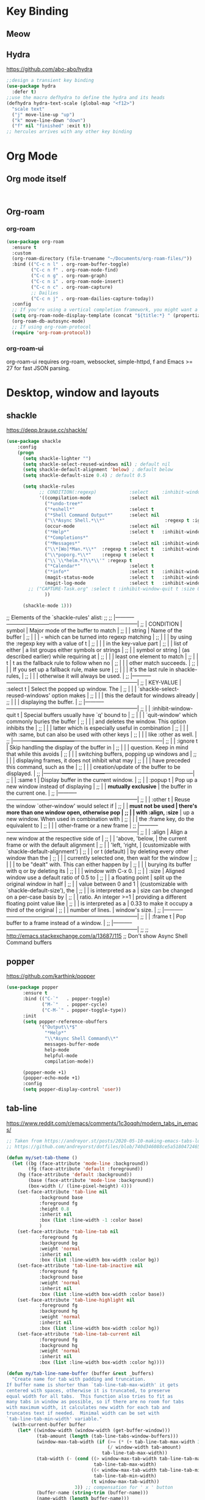 * Key Binding
** Meow
** Hydra 
https://github.com/abo-abo/hydra
#+begin_src emacs-lisp
;;design a transient key binding
(use-package hydra
  :defer t)
;;use the macro defhydra to define the hydra and its heads
(defhydra hydra-text-scale (global-map "<f12>")
  "scale text"
  ("j" move-line-up "up")
  ("k" move-line-down "down")
  ("f" nil "finished" :exit t))
;; hercules arrives with any other key binding

#+end_src
* Org Mode
** Org mode itself
#+begin_src emacs-lisp


#+end_src

** Org-roam
*** org-roam
#+begin_src emacs-lisp
(use-package org-roam
  :ensure t
  :custom
  (org-roam-directory (file-truename "~/Documents/org-roam-files/"))
  :bind (("C-c n l" . org-roam-buffer-toggle)
         ("C-c n f" . org-roam-node-find)
         ("C-c n g" . org-roam-graph)
         ("C-c n i" . org-roam-node-insert)
         ("C-c n c" . org-roam-capture)
         ;; Dailies
         ("C-c n j" . org-roam-dailies-capture-today))
  :config
  ;; If you're using a vertical completion framework, you might want a more informative completion interface
  (setq org-roam-node-display-template (concat "${title:*} " (propertize "${tags:10}" 'face 'org-tag)))
  (org-roam-db-autosync-mode)
  ;; If using org-roam-protocol
  (require 'org-roam-protocol))

#+end_src
*** org-roam-ui
org-roam-ui requires org-roam, websocket, simple-httpd, f and Emacs >= 27 for fast JSON parsing.

* Desktop, window  and layouts
** shackle 
https://depp.brause.cc/shackle/

#+begin_src emacs-lisp
  (use-package shackle
      :config
      (progn
        (setq shackle-lighter "")
        (setq shackle-select-reused-windows nil) ; default nil
        (setq shackle-default-alignment 'below) ; default below
        (setq shackle-default-size 0.4) ; default 0.5

        (setq shackle-rules
              ;; CONDITION(:regexp)            :select     :inhibit-window-quit   :size+:align|:other     :same|:popup
              '((compilation-mode              :select nil                                               )
                ("*undo-tree*"                                                    :size 0.25 :align right)
                ("*eshell*"                    :select t                          :other t               )
                ("*Shell Command Output*"      :select nil                                               )
                ("\\*Async Shell.*\\*"                      :regexp t :ignore t                          )
                (occur-mode                    :select nil                                   :align t    )
                ("*Help*"                      :select t   :inhibit-window-quit t :other t   :align right)
                ("*Completions*"                                                  :size 0.3  :align t    )
                ("*Messages*"                  :select nil :inhibit-window-quit t :other t   :align right)
                ("\\*[Wo]*Man.*\\*"  :regexp t :select t   :inhibit-window-quit t :other t               )
                ("\\*poporg.*\\*"    :regexp t :select t                          :other t               )
                ("\\`\\*helm.*?\\*\\'" :regexp t                                  :size 0.3  :align t    )
                ("*Calendar*"                  :select t                          :size 0.3  )
                ("*info*"                      :select t   :inhibit-window-quit t                         :same t)
                (magit-status-mode             :select t   :inhibit-window-quit t                         :same t)
                (magit-log-mode                :select t   :inhibit-window-quit t                         :same t)
  	      ;; ("CAPTURE-Task.org" :select t :inhibit-window-quit t :size 0.15 :align right :popup t)
                ))

        (shackle-mode 1)))

#+end_src
;; Elements of the `shackle-rules' alist:
;;
;; |-----------+------------------------+--------------------------------------------------|
;; | CONDITION | symbol                 | Major mode of the buffer to match                |
;; |           | string                 | Name of the buffer                               |
;; |           |                        | - which can be turned into regexp matching       |
;; |           |                        | by using the :regexp key with a value of t       |
;; |           |                        | in the key-value part                            |
;; |           | list of either         | a list groups either symbols or strings          |
;; |           | symbol or string       | (as described earlier) while requiring at        |
;; |           |                        | least one element to match                       |
;; |           | t                      | t as the fallback rule to follow when no         |
;; |           |                        | other match succeeds.                            |
;; |           |                        | If you set up a fallback rule, make sure         |
;; |           |                        | it's the last rule in shackle-rules,             |
;; |           |                        | otherwise it will always be used.                |
;; |-----------+------------------------+--------------------------------------------------|
;; | KEY-VALUE | :select t              | Select the popped up window. The                 |
;; |           |                        | `shackle-select-reused-windows' option makes     |
;; |           |                        | this the default for windows already             |
;; |           |                        | displaying the buffer.                           |
;; |-----------+------------------------+--------------------------------------------------|
;; |           | :inhibit-window-quit t | Special buffers usually have `q' bound to        |
;; |           |                        | `quit-window' which commonly buries the buffer   |
;; |           |                        | and deletes the window. This option inhibits the |
;; |           |                        | latter which is especially useful in combination |
;; |           |                        | with :same, but can also be used with other keys |
;; |           |                        | like :other as well.                             |
;; |-----------+------------------------+--------------------------------------------------|
;; |           | :ignore t              | Skip handling the display of the buffer in       |
;; |           |                        | question. Keep in mind that while this avoids    |
;; |           |                        | switching buffers, popping up windows and        |
;; |           |                        | displaying frames, it does not inhibit what may  |
;; |           |                        | have preceded this command, such as the          |
;; |           |                        | creation/update of the buffer to be displayed.   |
;; |-----------+------------------------+--------------------------------------------------|
;; |           | :same t                | Display buffer in the current window.            |
;; |           | :popup t               | Pop up a new window instead of displaying        |
;; |           | *mutually exclusive*   | the buffer in the current one.                   |
;; |-----------+------------------------+--------------------------------------------------|
;; |           | :other t               | Reuse the window `other-window' would select if  |
;; |           | *must not be used      | there's more than one window open, otherwise pop |
;; |           | with :align, :size*    | up a new window. When used in combination with   |
;; |           |                        | the :frame key, do the equivalent to             |
;; |           |                        | other-frame or a new frame                       |
;; |-----------+------------------------+--------------------------------------------------|
;; |           | :align                 | Align a new window at the respective side of     |
;; |           | 'above, 'below,        | the current frame or with the default alignment  |
;; |           | 'left, 'right,         | (customizable with `shackle-default-alignment')  |
;; |           | or t (default)         | by deleting every other window than the          |
;; |           |                        | currently selected one, then wait for the window |
;; |           |                        | to be "dealt" with. This can either happen by    |
;; |           |                        | burying its buffer with q or by deleting its     |
;; |           |                        | window with C-x 0.                               |
;; |           | :size                  | Aligned window use a default ratio of 0.5 to     |
;; |           | a floating point       | split up the original window in half             |
;; |           | value between 0 and 1  | (customizable with `shackle-default-size'), the  |
;; |           | is interpreted as a    | size can be changed on a per-case basis by       |
;; |           | ratio. An integer >=1  | providing a different floating point value like  |
;; |           | is interpreted as a    | 0.33 to make it occupy a third of the original   |
;; |           | number of lines.       | window's size.                                   |
;; |-----------+------------------------+--------------------------------------------------|
;; |           | :frame t               | Pop buffer to a frame instead of a window.       |
;; |-----------+------------------------+--------------------------------------------------|
;;
;; http://emacs.stackexchange.com/a/13687/115
;; Don't show Async Shell Command buffers

** popper
https://github.com/karthink/popper
#+begin_src emacs-lisp
  (use-package popper
        :ensure t
        :bind (("C-`"   . popper-toggle)
               ("M-`"   . popper-cycle)
               ("C-M-`" . popper-toggle-type))
        :init
        (setq popper-reference-obuffers
              '("Output\\*$"
                "*Help*"
                "\\*Async Shell Command\\*"
                messages-buffer-mode
                help-mode
                helpful-mode
                compilation-mode))
       
        (popper-mode +1)
        (popper-echo-mode +1)
        :config
        (setq popper-display-control 'user))     

#+end_src
** tab-line
https://www.reddit.com/r/emacs/comments/1c3oqqh/modern_tabs_in_emacs/

#+begin_src emacs-lisp 
;; Taken from https://andreyor.st/posts/2020-05-10-making-emacs-tabs-look-like-in-atom/
;; https://github.com/andreyorst/dotfiles/blob/740d346088ce5a51804724659a895d13ed574f81/.config/emacs/README.org#tabline

(defun my/set-tab-theme ()
  (let ((bg (face-attribute 'mode-line :background))
        (fg (face-attribute 'default :foreground))
	(hg (face-attribute 'default :background))
        (base (face-attribute 'mode-line :background))
        (box-width (/ (line-pixel-height) 4)))
    (set-face-attribute 'tab-line nil
			:background base
			:foreground fg
			:height 0.8
			:inherit nil
			:box (list :line-width -1 :color base)
			)
    (set-face-attribute 'tab-line-tab nil
			:foreground fg
			:background bg
			:weight 'normal
			:inherit nil
			:box (list :line-width box-width :color bg))
    (set-face-attribute 'tab-line-tab-inactive nil
			:foreground fg
			:background base
			:weight 'normal
			:inherit nil
			:box (list :line-width box-width :color base))
    (set-face-attribute 'tab-line-highlight nil
			:foreground fg
			:background hg
			:weight 'normal
			:inherit nil
			:box (list :line-width box-width :color hg))
    (set-face-attribute 'tab-line-tab-current nil
			:foreground fg
			:background hg
			:weight 'normal
			:inherit nil
			:box (list :line-width box-width :color hg))))

(defun my/tab-line-name-buffer (buffer &rest _buffers)
  "Create name for tab with padding and truncation.
If buffer name is shorter than `tab-line-tab-max-width' it gets
centered with spaces, otherwise it is truncated, to preserve
equal width for all tabs.  This function also tries to fit as
many tabs in window as possible, so if there are no room for tabs
with maximum width, it calculates new width for each tab and
truncates text if needed.  Minimal width can be set with
`tab-line-tab-min-width' variable."
  (with-current-buffer buffer
    (let* ((window-width (window-width (get-buffer-window)))
           (tab-amount (length (tab-line-tabs-window-buffers)))
           (window-max-tab-width (if (>= (* (+ tab-line-tab-max-width 3) tab-amount) window-width)
                                     (/ window-width tab-amount)
                                   tab-line-tab-max-width))
           (tab-width (- (cond ((> window-max-tab-width tab-line-tab-max-width)
                                tab-line-tab-max-width)
                               ((< window-max-tab-width tab-line-tab-min-width)
                                tab-line-tab-min-width)
                               (t window-max-tab-width))
                         3)) ;; compensation for ' x ' button
           (buffer-name (string-trim (buffer-name)))
           (name-width (length buffer-name)))
      (if (>= name-width tab-width)
          (concat  " " (truncate-string-to-width buffer-name (- tab-width 2)) "…")
        (let* ((padding (make-string (+ (/ (- tab-width name-width) 2) 1) ?\s))
               (buffer-name (concat padding buffer-name)))
          (concat buffer-name (make-string (- tab-width (length buffer-name)) ?\s)))))))

(defun tab-line-close-tab (&optional e)
  "Close the selected tab.
If tab is presented in another window, close the tab by using
`bury-buffer` function.  If tab is unique to all existing
windows, kill the buffer with `kill-buffer` function.  Lastly, if
no tabs left in the window, it is deleted with `delete-window`
function."
  (interactive "e")
  (let* ((posnp (event-start e))
         (window (posn-window posnp))
         (buffer (get-pos-property 1 'tab (car (posn-string posnp)))))
    (with-selected-window window
      (let ((tab-list (tab-line-tabs-window-buffers))
            (buffer-list (flatten-list
                          (seq-reduce (lambda (list window)
                                        (select-window window t)
                                        (cons (tab-line-tabs-window-buffers) list))
                                      (window-list) nil))))
        (select-window window)
        (if (> (seq-count (lambda (b) (eq b buffer)) buffer-list) 1)
            (progn
              (if (eq buffer (current-buffer))
                  (bury-buffer)
                (set-window-prev-buffers window (assq-delete-all buffer (window-prev-buffers)))
                (set-window-next-buffers window (delq buffer (window-next-buffers))))
              (unless (cdr tab-list)
                (ignore-errors (delete-window window))))
          (and (kill-buffer buffer)
               (unless (cdr tab-list)
                 (ignore-errors (delete-window window)))))))))

(unless (version< emacs-version "27")
  (use-package tab-line
    :ensure nil
    :hook (after-init . global-tab-line-mode)
    :config

    (defcustom tab-line-tab-min-width 10
      "Minimum width of a tab in characters."
      :type 'integer
      :group 'tab-line)

    (defcustom tab-line-tab-max-width 30
      "Maximum width of a tab in characters."
      :type 'integer
      :group 'tab-line)

    (setq tab-line-close-button-show t
          tab-line-new-button-show nil
          tab-line-separator ""
          tab-line-tab-name-function #'my/tab-line-name-buffer
          tab-line-right-button (propertize (if (char-displayable-p ?▶) " ▶ " " > ")
                                            'keymap tab-line-right-map
                                            'mouse-face 'tab-line-highlight
                                            'help-echo "Click to scroll right")
          tab-line-left-button (propertize (if (char-displayable-p ?◀) " ◀ " " < ")
                                           'keymap tab-line-left-map
                                           'mouse-face 'tab-line-highlight
                                           'help-echo "Click to scroll left")
          tab-line-close-button (propertize (if (char-displayable-p ?×) " × " " x ")
                                            'keymap tab-line-tab-close-map
                                            'mouse-face 'tab-line-close-highlight
                                            'help-echo "Click to close tab"))

    (my/set-tab-theme)

    ;;(dolist (mode '(ediff-mode process-menu-mode term-mode vterm-mode))
    ;;(add-to-list 'tab-line-exclude-modes mode))
    (dolist (mode '(ediff-mode process-menu-mode))
      (add-to-list 'tab-line-exclude-modes mode))
    ))

(global-tab-line-mode t)
#+end_src
** workgroup2
#+begin_src emacs-lisp
(use-package workgroups2
      :init (setq wg-prefix-key (kbd "C-c w"))
      :config
      (workgroups-mode 1)
      (setq wg-session-file "~/.emacs.d/var/workgroups"))
#+end_src
** desktop save/restore/recovery
#+begin_src emacs-lisp

    ;; Restore Opened Files
    ;; (progn
    ;;   (desktop-save-mode 1)
    ;;   ;; save when quit
    ;;   (setq desktop-save t)

    ;;   ;; no ask if crashed
    ;;   (setq desktop-load-locked-desktop t)
    ;;   (setq desktop-restore-frames t)
    ;;   (setq desktop-auto-save-timeout 300)

    ;;   ;; save some global vars
    ;;   (setq desktop-globals-to-save nil)
    ;;   ;; 2023-09-16 default
    ;;   ;; '(desktop-missing-file-warning tags-file-name tags-table-list search-ring regexp-search-ring register-alist file-name-history)
    ;;   (setq desktop-dirname "~/.emacs.d/var/desktop/")
    ;; )

    ;; (progn
    ;;   (require ' desktop-recover)
    ;;   ;; optionallly:
    ;;   (setq desktop-recover-location
    ;;         (desktop-recover-fixdir "~/.emacs.d/var/desktop/")) 
    ;;   ;; Brings up the interactive buffer restore menu
    ;;   (desktop-recover-interactive)
    ;;   ;; Note that after using this menu, your desktop will be saved
    ;;   ;; automatically (triggered by the auto-save mechanism).
    ;;   ;; For finer-grained control of the frequency of desktop saves,
    ;;   ;; you can add the standard keybindings to your set-up:
    ;;   (desktop-recover-define-global-key-bindings "\C-c%")
    ;; )
#+end_src
* Gptel -AI copilot
#+begin_src emacs-lisp
  (add-to-list 'load-path "~/.emacs.d/site-lisp/copilot.el-main")
  (require 'copilot)
  (add-hook 'prog-mode-hook 'copilot-mode)
  ;; (define-key copilot-completion-map (kbd "<tab>") 'copilot-accept-completion)
  (define-key copilot-completion-map (kbd "M-w") 'copilot-accept-completion-by-word)
  (define-key copilot-completion-map (kbd "M-q") 'copilot-accept-completion-by-line)

  (use-package gptel
    :ensure t
    :config
    ;; default backend configuration
    ;; (setq
    ;;  gptel-model "codegeex4:latest"
    ;;  gptel-backend (gptel-make-ollama "Ollama"
    ;;                  :host "localhost:11434"
    ;;                  :stream t
    ;;                  :models '("codegeex4:latest")))

    ;; DeepSeek offers an OpenAI compatible API
    (defun get-openai-api-key ()
      "Return the OpenAI API key from ~/.authinfo."
      (let ((authinfo-file (expand-file-name "~/.authinfo")))
        (with-temp-buffer
          (insert-file-contents authinfo-file)
          (goto-char (point-min))
          (when (re-search-forward "^machine api\\.deepseek\\.com login apikey password \\(\\S-+\\)$" nil t)
            (match-string 1)))))

    (setq gptel-model   "deepseek-chat"
          gptel-backend
          (gptel-make-openai "DeepSeek"     ;Any name you want
            :host "api.deepseek.com"
            :endpoint "/chat/completions"
            :stream t
            :key (get-openai-api-key)             ;can be a function that returns the key
            :models '("deepseek-chat" "deepseek-coder")))

    )

  (use-package immersive-translate
    :ensure t
    :config
    (add-hook 'elfeed-show-mode-hook #'immersive-translate-setup)
    (add-hook 'nov-pre-html-render-hook #'immersive-translate-setup)
    )
  (setq immersive-translate-backend 'DeepSeek
        immersive-translate-chatgpt-host "api.deepseek.com")

#+end_src

#+RESULTS:
: api.deepseek.com

* Blog-Publish
#+begin_src emacs-lisp

(use-package ox-hugo
  :ensure t
  :after ox)

#+end_src

* Reading
** Common
*** Shrface

#+begin_src emacs-lisp
(with-eval-after-load 'nov
  (define-key nov-mode-map (kbd "<tab>") 'shrface-outline-cycle)
  (define-key nov-mode-map (kbd "S-<tab>") 'shrface-outline-cycle-buffer)
  (define-key nov-mode-map (kbd "C-t") 'shrface-toggle-bullets)
  (define-key nov-mode-map (kbd "C-j") 'shrface-next-headline)
  (define-key nov-mode-map (kbd "C-k") 'shrface-previous-headline)
  (define-key nov-mode-map (kbd "M-l") 'shrface-links-counsel) ; or 'shrface-links-helm or 'shrface-links-consult
  (define-key nov-mode-map (kbd "M-h") 'shrface-headline-consult)) ; or 'shrface-headline-helm or 'shrface-headline-consult
#+end_src
#+begin_src emacs-lisp
;;epub reading
(use-package nov
  :ensure t
  :mode ("\\.epub\\'" . nov-mode)
  :bind (:map nov-mode-map
              ("j" . scroll-up-line)
              ("k" . scroll-down-line)))
(add-to-list 'auto-mode-alist '("\\.epub\\'" . nov-mode))
(setq nov-text-width 80)
(setq nov-text-width t)
(setq visual-fill-column-center-text t)
(add-hook 'nov-mode-hook 'visual-line-mode)
(add-hook 'nov-mode-hook 'visual-fill-column-mode)
;;nov-rendering
(use-package justify-kp
  :ensure t
  :vc (:url "https://github.com/Fuco1/justify-kp"))
(setq nov-text-width t)

(defun my-nov-window-configuration-change-hook ()
  (my-nov-post-html-render-hook)
  (remove-hook 'window-configuration-change-hook
               'my-nov-window-configuration-change-hook
               t))
(defun my-nov-post-html-render-hook ()
  (if (get-buffer-window)
      (let ((max-width (pj-line-width))
            buffer-read-only)
        (save-excursion
          (goto-char (point-min))
          (while (not (eobp))
            (when (not (looking-at "^[[:space:]]*$"))
              (goto-char (line-end-position))
              (when (> (shr-pixel-column) max-width)
                (goto-char (line-beginning-position))
                (pj-justify)))
            (forward-line 1))))
    (add-hook 'window-configuration-change-hook
              'my-nov-window-configuration-change-hook
              nil t)))

(add-hook 'nov-post-html-render-hook 'my-nov-post-html-render-hook)



;;calibre
(use-package calibredb
  :ensure t
  :commands calibredb
  :bind ("\e\e b" . calibredb)
  :config
  (setq calibredb-root-dir "/Users/dingyu/Documents/calibre")
  (setq calibredb-db-dir (expand-file-name "metadata.db" calibredb-root-dir))
  (setq calibredb-library-alist '(("~/Books/books")
                                  ))
  )

;; bing-dict
(use-package bing-dict :ensure t)
(global-set-key (kbd "C-c d") 'bing-dict-brief)
(setq bing-dict-vocabulary-save t)
(setq bing-dict-vocabulary-file "~/Dropbox/vocabulary.org")

;; google-translate
;; (use-package google-translate
;;   :defines (google-translate-translation-directions-alist)
;;   :bind (("C-c g" . google-translate-smooth-translate))
;;   :config
;;   (setq google-translate-translation-directions-alist '(("en" . "zh-CN")))
;; )  
#+end_src

* Development Tools
** Eglot
** Eglot-Java
#+begin_src emacs-lisp
  (require 'eglot)

    (require 'eglot-java)

    (add-hook 'java-mode-hook #'eglot-java-mode)
    (setq eglot-java-server-install-dir "~/codebase/src/java/eclipse.jdt.ls")
    (setq eglot-java-eclipse-jdt-cache-directory "~/tmp/eglot-eclipse-jdt-cache")
#+end_src

** Database 
#+begin_src emacs-lisp

;; (require 'ejc-sql)
;; (setq clomacs-httpd-default-port 8090) ; Use a port other than 8080.
;; ;; Require completion frontend (autocomplete or company). One of them or both.
;; (require 'ejc-autocomplete)
;; (add-hook 'ejc-sql-minor-mode-hook
;;           (lambda ()
;;             (auto-complete-mode t)
;;             (ejc-ac-setup)))

;; (setq ejc-use-flx t)
;; (setq ejc-flx-threshold 2)
;; (require 'ejc-company)
;; (push 'ejc-company-backend company-backends)
;; (add-hook 'ejc-sql-minor-mode-hook
;;           (lambda ()
;;             (company-mode t)))
;; (setq ejc-complete-on-dot t)
;; ;; (company-quickhelp-mode t)
;; (setq ejc-completion-system 'standard)

;; (add-hook 'ejc-sql-minor-mode-hook
;;           (lambda ()
;;             (ejc-eldoc-setup)))
;; ;; Performance & output customization
;; (add-hook 'ejc-sql-connected-hook
;;           (lambda ()
;;             (ejc-set-fetch-size 50)
;;             (ejc-set-max-rows 50)
;;             (ejc-set-show-too-many-rows-message t)
;;             (ejc-set-column-width-limit 25)
;;             (ejc-set-use-unicode t)))
;; (setq ejc-result-table-impl 'ejc-result-mode)
;; ;; PostgreSQL example
;; (ejc-create-connection
;;  "PostgreSQL-db-connection"
;;  :classpath (concat "~/.m2/repository/org.postgresql/postgresql/42.6.0/"
;;                     "postgresql-42.6.0.jar")
;;  :subprotocol "postgresql"
;;  :subname "//aws06mlicdevpsql01.aws06.mlic.cloud:5432/mli_qaa01_v20"
;;  :user "mli_qaa01_v20"
;;  :password "mli_qaa01_v20")

#+end_src

** Tree-sitter: querying and highlighting
#+begin_src emacs-lisp
(require 'init-treesitter)
#+end_src
** origami 
https://github.com/gregsexton/origami.el
#+begin_src emacs-lisp
  (use-package s
    :vc (:url "https://github.com/magnars/s.el" :branch master))  
  (require 'dash)
  (use-package origami :ensure t) 
    (with-eval-after-load 'origami
      (define-key origami-mode-map (kbd "C-c f") 'origami-recursively-toggle-node)
      (define-key origami-mode-map (kbd "C-c F") 'origami-toggle-all-nodes))
#+end_src
** hideshow-org
#+begin_src emacs-lisp
  (use-package hideshow-org
    :vc (:url "https://github.com/shanecelis/hideshow-org")) 
  (global-set-key (kbd"C-c h") 'hs-org/minor-mode)   
#+end_src

* Emacs Dev Tools
** Rigrep
#+begin_src emacs-lisp
(use-package rg)
#+end_src
** Magit
** Eshell
#+begin_src emacs-lisp
  ;; eshell
  (use-package xterm-color
    :commands (xterm-color-filter))
  (use-package eshell
    :after xterm-color
    :config
    (setq eshell-scroll-to-bottom-on-input t)
    (define-key eshell-mode-map (kbd "<tab>") #'company-complete)
    (define-key eshell-hist-mode-map (kbd "M-r") #'consult-history)
    (add-hook 'eshell-mode-hook
              (lambda ()
                (setenv "TERM" "xterm-256color")))
    (add-hook 'eshell-before-prompt-hook (setq xterm-color-preserve-properties t))
    (add-to-list 'eshell-preoutput-filter-functions 'xterm-color-filter)
    (setq eshell-output-filter-functions
          (remove 'eshell-handle-ansi-color eshell-output-filter-functions)))


  ;; (use-package eshell
  ;;    :config
  ;;    (setq eshell-scroll-to-bottom-on-input t)
  ;;    (setq-local tab-always-indent 'complete)
  ;;    (setq eshell-history-size 10000)
  ;;    (setq eshell-save-history-on-exit t) ;; Enable history saving on exit
  ;;    (setq eshell-hist-ignoredups t) ;; Ignore duplicatesq
  ;;    :hook
  ;;    (eshell-mode . my/eshell-hook))

  (use-package capf-autosuggest
     :hook
     (eshell-mode . capf-autosuggest-mode))

  (defun my/shell-create (name)
     "Create a custom-named eshell buffer with NAME."
     (interactive "sName: ")
     (eshell 'new)
     (let ((new-buffer-name (concat "*eshell-" name "*")))
       (rename-buffer new-buffer-name t)))

  (global-set-key (kbd "C-c s") #'my/shell-create)

#+end_src
* Coding language
** Common
[[https://github.com/Malabarba/aggressive-indent-mode][- aggressive-indent-mode]]
#+begin_src emacs-lisp
;; (global-aggressive-indent-mode 1)
;; (add-to-list 'aggressive-indent-excluded-modes 'html-mode)
#+end_src
** clojure
#+begin_src emacs-lisp
  ;; Enable desired features for all lisp modes
  ;; (require 'clojure-ts-mode)
;;   (require 'clojure-mode)
;;   (require 'cljsbuild-mode)
;;   (require 'elein)

;;   (defun sanityinc/enable-check-parens-on-save ()
;;     "Run `check-parens' when the current buffer is saved."
;;     (add-hook 'after-save-hook #'check-parens nil t))

;;   (defvar sanityinc/lispy-modes-hook
;;     '(enable-paredit-mode
;;       sanityinc/enable-check-parens-on-save)
;;     "Hook run in all Lisp modes.")
;;   (add-to-list 'sanityinc/lispy-modes-hook 'aggressive-indent-mode)

;;   (defun sanityinc/lisp-setup ()
;;     "Enable features useful in any Lisp mode."
;;     (run-hooks 'sanityinc/lispy-modes-hook))

;;   (with-eval-after-load 'clojure-mode
;;     (dolist (m '(clojure-mode-hook clojure-ts-mode-hook))
;;       (add-hook m 'sanityinc/lisp-setup)))

;; (require 'cider)
;; (setq nrepl-popup-stacktraces nil)
;; (add-hook 'clojure-ts-mode-hook #'cider-mode)

;;   (with-eval-after-load 'cider
;;     (add-hook 'cider-repl-mode-hook 'subword-mode)
;;     (add-hook 'cider-repl-mode-hook 'paredit-mode))

;; (require 'flycheck-clojure)
;; (with-eval-after-load 'clojure-mode
;;     (with-eval-after-load 'cider
;;       (with-eval-after-load 'flycheck
;;         (flycheck-clojure-setup))))
#+end_src

* Misc
** Clearing
#+begin_src emacs-lisp
;; 将原本放在 .emacs.d 目录下的一些配置信息或动态信息，转移到 etc 或 var 子目录里，让配置目录更加简洁清爽
(use-package no-littering
  :ensure t)
#+end_src
(provide 'tools)
